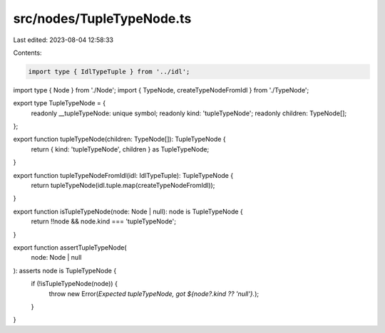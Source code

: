 src/nodes/TupleTypeNode.ts
==========================

Last edited: 2023-08-04 12:58:33

Contents:

.. code-block:: ts

    import type { IdlTypeTuple } from '../idl';
import type { Node } from './Node';
import { TypeNode, createTypeNodeFromIdl } from './TypeNode';

export type TupleTypeNode = {
  readonly __tupleTypeNode: unique symbol;
  readonly kind: 'tupleTypeNode';
  readonly children: TypeNode[];
};

export function tupleTypeNode(children: TypeNode[]): TupleTypeNode {
  return { kind: 'tupleTypeNode', children } as TupleTypeNode;
}

export function tupleTypeNodeFromIdl(idl: IdlTypeTuple): TupleTypeNode {
  return tupleTypeNode(idl.tuple.map(createTypeNodeFromIdl));
}

export function isTupleTypeNode(node: Node | null): node is TupleTypeNode {
  return !!node && node.kind === 'tupleTypeNode';
}

export function assertTupleTypeNode(
  node: Node | null
): asserts node is TupleTypeNode {
  if (!isTupleTypeNode(node)) {
    throw new Error(`Expected tupleTypeNode, got ${node?.kind ?? 'null'}.`);
  }
}


